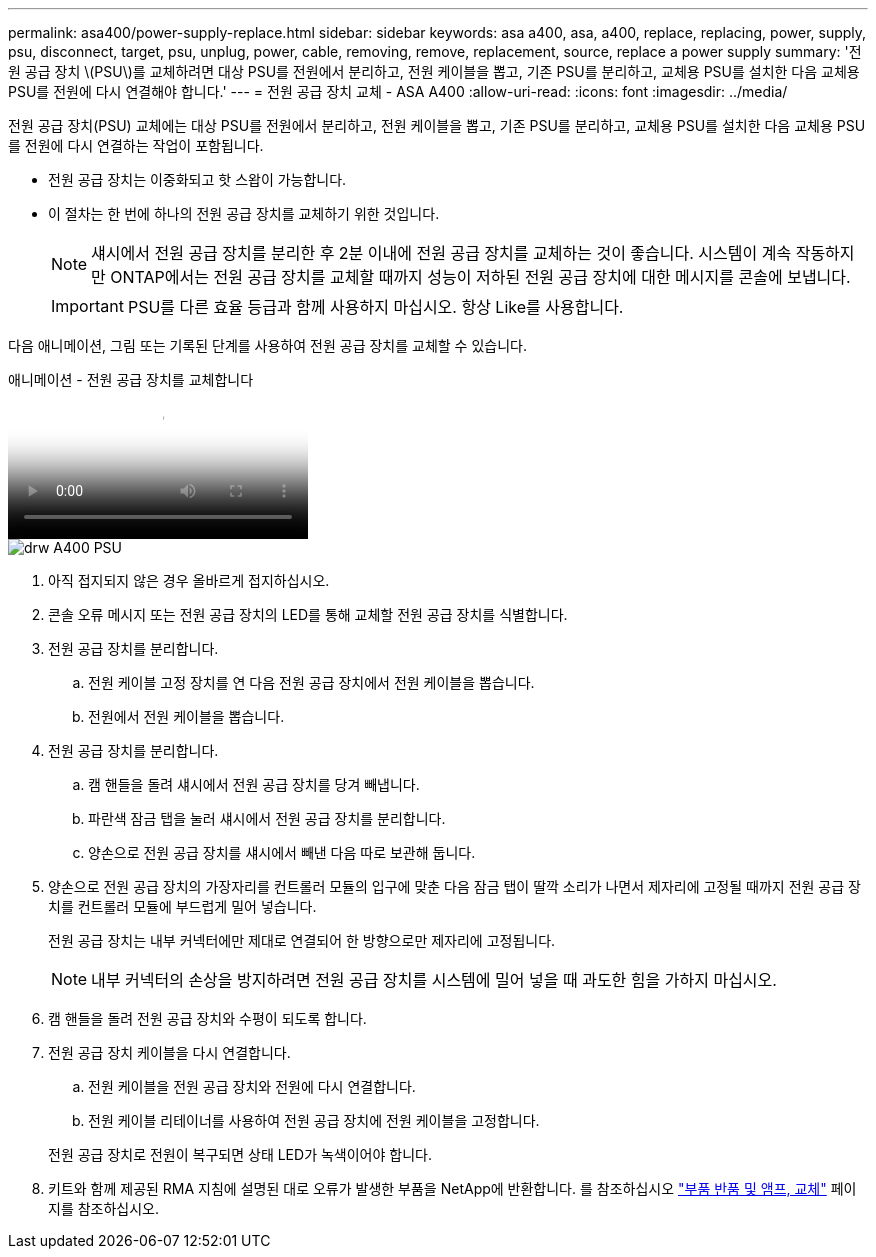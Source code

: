 ---
permalink: asa400/power-supply-replace.html 
sidebar: sidebar 
keywords: asa a400, asa, a400, replace, replacing, power, supply, psu, disconnect, target, psu, unplug, power, cable, removing, remove, replacement, source, replace a power supply 
summary: '전원 공급 장치 \(PSU\)를 교체하려면 대상 PSU를 전원에서 분리하고, 전원 케이블을 뽑고, 기존 PSU를 분리하고, 교체용 PSU를 설치한 다음 교체용 PSU를 전원에 다시 연결해야 합니다.' 
---
= 전원 공급 장치 교체 - ASA A400
:allow-uri-read: 
:icons: font
:imagesdir: ../media/


[role="lead"]
전원 공급 장치(PSU) 교체에는 대상 PSU를 전원에서 분리하고, 전원 케이블을 뽑고, 기존 PSU를 분리하고, 교체용 PSU를 설치한 다음 교체용 PSU를 전원에 다시 연결하는 작업이 포함됩니다.

* 전원 공급 장치는 이중화되고 핫 스왑이 가능합니다.
* 이 절차는 한 번에 하나의 전원 공급 장치를 교체하기 위한 것입니다.
+

NOTE: 섀시에서 전원 공급 장치를 분리한 후 2분 이내에 전원 공급 장치를 교체하는 것이 좋습니다. 시스템이 계속 작동하지만 ONTAP에서는 전원 공급 장치를 교체할 때까지 성능이 저하된 전원 공급 장치에 대한 메시지를 콘솔에 보냅니다.

+

IMPORTANT: PSU를 다른 효율 등급과 함께 사용하지 마십시오. 항상 Like를 사용합니다.



다음 애니메이션, 그림 또는 기록된 단계를 사용하여 전원 공급 장치를 교체할 수 있습니다.

.애니메이션 - 전원 공급 장치를 교체합니다
video::60567649-288a-48b7-bc90-aae100199959[panopto]
image::../media/drw_A400_psu.png[drw A400 PSU]

. 아직 접지되지 않은 경우 올바르게 접지하십시오.
. 콘솔 오류 메시지 또는 전원 공급 장치의 LED를 통해 교체할 전원 공급 장치를 식별합니다.
. 전원 공급 장치를 분리합니다.
+
.. 전원 케이블 고정 장치를 연 다음 전원 공급 장치에서 전원 케이블을 뽑습니다.
.. 전원에서 전원 케이블을 뽑습니다.


. 전원 공급 장치를 분리합니다.
+
.. 캠 핸들을 돌려 섀시에서 전원 공급 장치를 당겨 빼냅니다.
.. 파란색 잠금 탭을 눌러 섀시에서 전원 공급 장치를 분리합니다.
.. 양손으로 전원 공급 장치를 섀시에서 빼낸 다음 따로 보관해 둡니다.


. 양손으로 전원 공급 장치의 가장자리를 컨트롤러 모듈의 입구에 맞춘 다음 잠금 탭이 딸깍 소리가 나면서 제자리에 고정될 때까지 전원 공급 장치를 컨트롤러 모듈에 부드럽게 밀어 넣습니다.
+
전원 공급 장치는 내부 커넥터에만 제대로 연결되어 한 방향으로만 제자리에 고정됩니다.

+

NOTE: 내부 커넥터의 손상을 방지하려면 전원 공급 장치를 시스템에 밀어 넣을 때 과도한 힘을 가하지 마십시오.

. 캠 핸들을 돌려 전원 공급 장치와 수평이 되도록 합니다.
. 전원 공급 장치 케이블을 다시 연결합니다.
+
.. 전원 케이블을 전원 공급 장치와 전원에 다시 연결합니다.
.. 전원 케이블 리테이너를 사용하여 전원 공급 장치에 전원 케이블을 고정합니다.


+
전원 공급 장치로 전원이 복구되면 상태 LED가 녹색이어야 합니다.

. 키트와 함께 제공된 RMA 지침에 설명된 대로 오류가 발생한 부품을 NetApp에 반환합니다. 를 참조하십시오 https://mysupport.netapp.com/site/info/rma["부품 반품 및 앰프, 교체"^] 페이지를 참조하십시오.

